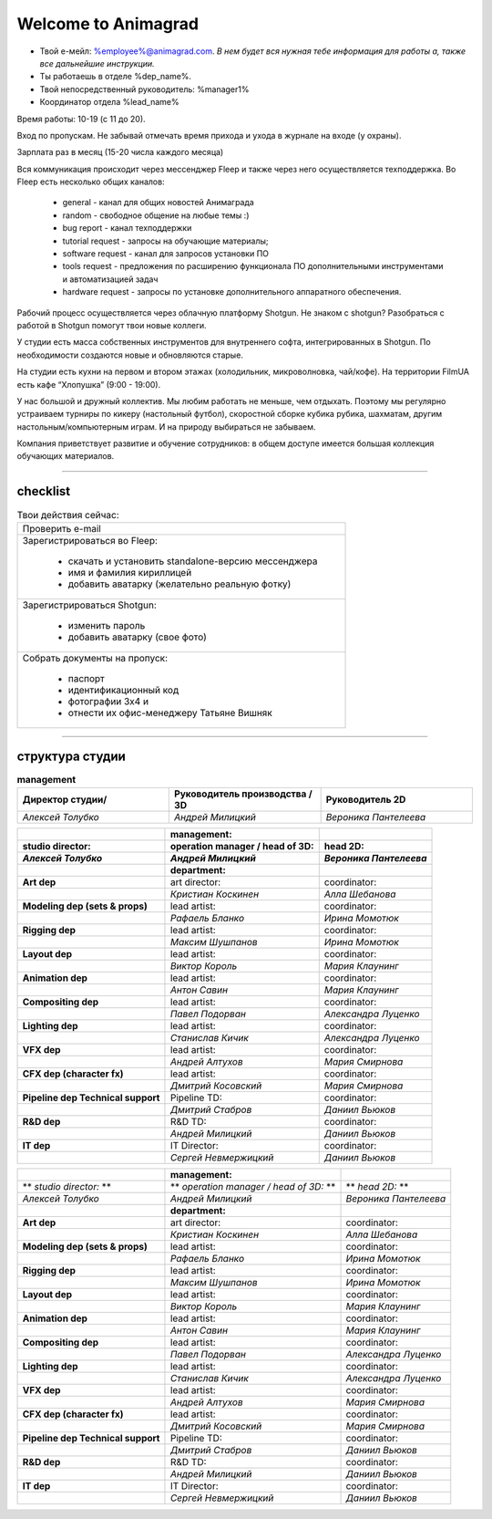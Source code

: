 Welcome to Animagrad
=====================
* Твой е-мейл: %employee%@animagrad.com.  *В нем будет вся нужная тебе информация для работы а, также все дальнейшие инструкции.*

* Ты работаешь в отделе %dep_name%.

* Твой непосредственный руководитель: %manager1%
				
* Координатор отдела %lead_name%

Время работы: 10-19 (с 11 до 20). 

Вход по пропускам. Не забывай отмечать время прихода и ухода в журнале на входе (у охраны).

Зарплата раз в месяц (15-20 числа каждого месяца)

Вся коммуникация происходит через мессенджер Fleep и также через него осуществляется техподдержка. Во Fleep есть несколько общих каналов: 

	* general - канал для общих новостей Анимаграда

	* random - свободное общение на любые темы :)

	* bug report - канал техподдержки

	* tutorial request - запросы на обучающие материалы;

	* software request - канал для запросов установки ПО

	* tools request - предложения по расширению функционала ПО дополнительными инструментами и автоматизацией задач

	* hardware request - запросы по установке дополнительного аппаратного обеспечения.

Рабочий процесс осуществляется через облачную платформу Shotgun. Не знаком с shotgun? Разобраться с работой в Shotgun помогут твои новые коллеги.

У студии есть масса собственных инструментов для внутреннего софта, интегрированных в Shotgun. По необходимости создаются новые и обновляются старые.

На студии есть кухни на первом и втором этажах (холодильник, микроволновка, чай/кофе). На территории FilmUA есть кафе “Хлопушка” (9:00 - 19:00).

У нас большой и дружный коллектив. Мы любим работать не меньше, чем отдыхать. Поэтому мы регулярно устраиваем турниры по кикеру (настольный футбол), скоростной сборке кубика рубика, шахматам, другим настольным/компьютерным играм. И на природу выбираться не забываем.

Компания приветствует развитие и обучение сотрудников: в общем доступе имеется большая коллекция обучающих материалов.

____


checklist
----------
	
.. table:: Твои действия сейчас:
	
    +------------------------------------------------------------+
    | Проверить e-mail                                           |
    +------------------------------------------------------------+
    | Зарегистрироваться во Fleep:                               |
    |                                                            |
    |	* скачать и установить standalone-версию мессенджера     |
    |	* имя и фамилия кириллицей                               |
    |	* добавить аватарку (желательно реальную фотку)          |
    +------------------------------------------------------------+
    | Зарегистрироваться Shotgun:                                |
    |                                                            |
    | 	* изменить пароль                                        |
    |	* добавить аватарку (свое фото)                          |
    +------------------------------------------------------------+
    | Собрать документы на пропуск:                              |
    |                                                            |
    |	* паспорт                                                |
    |	* идентификационный код                                  |
    |	* фотографии 3x4 и                                       |
    |	* отнести их офис-менеджеру Татьяне Вишняк               |
    +------------------------------------------------------------+
	

____

структура студии
-----------------
	
.. list-table:: **management**
   :widths: 30 30 30
   :header-rows: 1

   * - Директор студии/
     - Руководитель производства / 3D
     - Руководитель 2D
   * - *Алексей Толубко*
     - *Андрей Милицкий* 
     - *Вероника Пантелеева*
	
	
.. table::

    +----------------------------------------+---------------+--------------------------------+
    |                                        |**management:**|                                |
    +---------------------------+------------+---------------+--------+-----------------------+
    | **studio director:**      | **operation manager / head of 3D:** | **head 2D:**          |
    +---------------------------+-------------------------------------+-----------------------+
    | *Алексей Толубко*         | *Андрей Милицкий*                   | *Вероника Пантелеева* |
    +===========================+============+===============+========+=======================+
    |                                        |**department:**|                                |
    +----------------------------------------+---------------+--------+-----------------------+
    | **Art dep**                            | art director:          | coordinator:          |
    +----------------------------------------+------------------------+-----------------------+
    |                                        | *Кристиан Коскинен*    | *Алла Шебанова*       |
    +----------------------------------------+------------------------+-----------------------+
    | **Modeling dep (sets & props)**        | lead artist:           | coordinator:          |
    +----------------------------------------+------------------------+-----------------------+
    |                                        | *Рафаель Бланко*       | *Ирина Момотюк*       |
    +----------------------------------------+------------------------+-----------------------+
    | **Rigging dep**                        | lead artist:           | coordinator:          |
    +----------------------------------------+------------------------+-----------------------+
    |                                        | *Максим Шушпанов*      | *Ирина Момотюк*       |
    +----------------------------------------+------------------------+-----------------------+
    | **Layout dep**                         | lead artist:           | coordinator:          |
    +----------------------------------------+------------------------+-----------------------+
    |                                        | *Виктор Король*        | *Мария Клаунинг*      |
    +----------------------------------------+------------------------+-----------------------+
    | **Animation dep**                      | lead artist:           | coordinator:          |
    +----------------------------------------+------------------------+-----------------------+
    |                                        | *Антон Савин*          | *Мария Клаунинг*      |
    +----------------------------------------+------------------------+-----------------------+
    | **Compositing dep**                    | lead artist:           | coordinator:          |
    +----------------------------------------+------------------------+-----------------------+
    |                                        | *Павел Подорван*       | *Александра Луценко*  |
    +----------------------------------------+------------------------+-----------------------+
    | **Lighting dep**                       | lead artist:           | coordinator:          |
    +----------------------------------------+------------------------+-----------------------+
    |                                        | *Станислав Кичик*      | *Александра Луценко*  |
    +----------------------------------------+------------------------+-----------------------+
    | **VFX dep**                            | lead artist:           | coordinator:          |
    +----------------------------------------+------------------------+-----------------------+
    |                                        | *Андрей Алтухов*       | *Мария Смирнова*      |
    +----------------------------------------+------------------------+-----------------------+
    | **CFX dep (character fx)**             | lead artist:           | coordinator:          |
    +----------------------------------------+------------------------+-----------------------+
    |                                        | *Дмитрий Косовский*    | *Мария Смирнова*      |
    +----------------------------------------+------------------------+-----------------------+
    | **Pipeline dep \ Technical support**   | Pipeline TD:           | coordinator:          |
    +----------------------------------------+------------------------+-----------------------+
    |                                        | *Дмитрий Стабров*      | *Даниил Вьюков*       |
    +----------------------------------------+------------------------+-----------------------+
    | **R&D dep**                            | R&D TD:                | coordinator:          |
    +----------------------------------------+------------------------+-----------------------+
    |                                        | *Андрей Милицкий*      | *Даниил Вьюков*       |
    +----------------------------------------+------------------------+-----------------------+
    | **IT dep**                             | IT Director:           | coordinator:          |
    +----------------------------------------+------------------------+-----------------------+
    |                                        | *Сергей Невмержицкий*  | *Даниил Вьюков*       |
    +----------------------------------------+------------------------+-----------------------+
	
.. table::

    +----------------------------------------+---------------+------------------------------------+
    |                                        |**management:**|                                    |
    +---------------------------+------------+---------------+------------+-----------------------+
    | ** *studio director:* **  | ** *operation manager / head of 3D:* ** | ** *head 2D:* **      |
    +---------------------------+-----------------------------------------+-----------------------+
    | *Алексей Толубко*         | *Андрей Милицкий*                       | *Вероника Пантелеева* |
    +---------------------------+------------+---------------+------------+-----------------------+
    |                                        |**department:**|                                    |
    +----------------------------------------+---------------+------------+-----------------------+
    | **Art dep**                            | art director:              | coordinator:          |
    +----------------------------------------+----------------------------+-----------------------+
    |                                        | *Кристиан Коскинен*        | *Алла Шебанова*       |
    +----------------------------------------+----------------------------+-----------------------+
    | **Modeling dep (sets & props)**        | lead artist:               | coordinator:          |
    +----------------------------------------+----------------------------+-----------------------+
    |                                        | *Рафаель Бланко*           | *Ирина Момотюк*       |
    +----------------------------------------+----------------------------+-----------------------+
    | **Rigging dep**                        | lead artist:               | coordinator:          |
    +----------------------------------------+----------------------------+-----------------------+
    |                                        | *Максим Шушпанов*          | *Ирина Момотюк*       |
    +----------------------------------------+----------------------------+-----------------------+
    | **Layout dep**                         | lead artist:               | coordinator:          |
    +----------------------------------------+----------------------------+-----------------------+
    |                                        | *Виктор Король*            | *Мария Клаунинг*      |
    +----------------------------------------+----------------------------+-----------------------+
    | **Animation dep**                      | lead artist:               | coordinator:          |
    +----------------------------------------+----------------------------+-----------------------+
    |                                        | *Антон Савин*              | *Мария Клаунинг*      |
    +----------------------------------------+----------------------------+-----------------------+
    | **Compositing dep**                    | lead artist:               | coordinator:          |
    +----------------------------------------+----------------------------+-----------------------+
    |                                        | *Павел Подорван*           | *Александра Луценко*  |
    +----------------------------------------+----------------------------+-----------------------+
    | **Lighting dep**                       | lead artist:               | coordinator:          |
    +----------------------------------------+----------------------------+-----------------------+
    |                                        | *Станислав Кичик*          | *Александра Луценко*  |
    +----------------------------------------+----------------------------+-----------------------+
    | **VFX dep**                            | lead artist:               | coordinator:          |
    +----------------------------------------+----------------------------+-----------------------+
    |                                        | *Андрей Алтухов*           | *Мария Смирнова*      |
    +----------------------------------------+----------------------------+-----------------------+
    | **CFX dep (character fx)**             | lead artist:               | coordinator:          |
    +----------------------------------------+----------------------------+-----------------------+
    |                                        | *Дмитрий Косовский*        | *Мария Смирнова*      |
    +----------------------------------------+----------------------------+-----------------------+
    | **Pipeline dep \ Technical support**   | Pipeline TD:               | coordinator:          |
    +----------------------------------------+----------------------------+-----------------------+
    |                                        | *Дмитрий Стабров*          | *Даниил Вьюков*       |
    +----------------------------------------+----------------------------+-----------------------+
    | **R&D dep**                            | R&D TD:                    | coordinator:          |
    +----------------------------------------+----------------------------+-----------------------+
    |                                        | *Андрей Милицкий*          | *Даниил Вьюков*       |
    +----------------------------------------+----------------------------+-----------------------+
    | **IT dep**                             | IT Director:               | coordinator:          |
    +----------------------------------------+----------------------------+-----------------------+
    |                                        | *Сергей Невмержицкий*      | *Даниил Вьюков*       |
    +----------------------------------------+----------------------------+-----------------------+
	